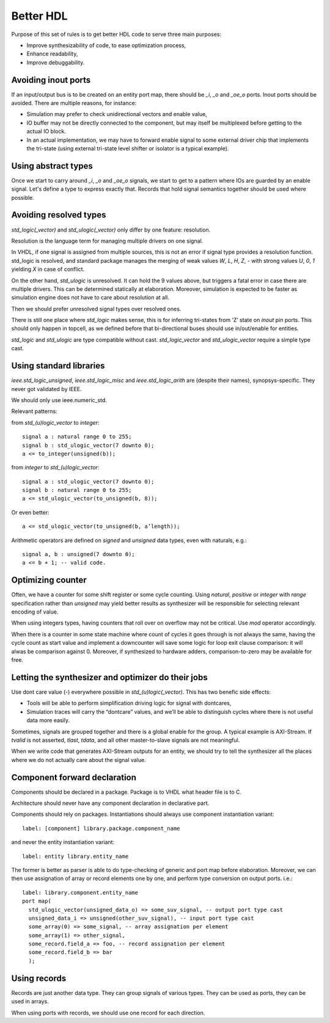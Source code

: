 ==========
Better HDL
==========

Purpose of this set of rules is to get better HDL code to serve three
main purposes:

* Improve synthesizability of code, to ease optimization process,

* Enhance readability,

* Improve debuggability.

Avoiding inout ports
====================

If an input/output bus is to be created on an entity port map, there
should be `_i`, `_o` and `_oe_o` ports. Inout ports should be
avoided. There are multiple reasons, for instance:

* Simulation may prefer to check unidirectional vectors and enable
  value,

* IO buffer may not be directly connected to the component, but may
  itself be multiplexed before getting to the actual IO block.

* In an actual implementation, we may have to forward enable signal to
  some external driver chip that implements the tri-state (using
  external tri-state level shifter or isolator is a typical example).

Using abstract types
====================

Once we start to carry around `_i`, `_o` and `_oe_o` signals, we start
to get to a pattern where IOs are guarded by an enable signal.  Let's
define a type to express exactly that.  Records that hold signal
semantics together should be used where possible.

Avoiding resolved types
=======================

`std_logic(_vector)` and `std_ulogic(_vector)` only differ by one
feature: resolution.

Resolution is the language term for managing multiple drivers on one
signal.

In VHDL, if one signal is assigned from multiple sources, this is not
an error if signal type provides a resolution function. std_logic is
resolved, and standard package manages the merging of weak values `W`,
`L`, `H`, `Z`, `-` with strong values `U`, `0`, `1` yielding `X` in
case of conflict.

On the other hand, `std_ulogic` is unresolved. It can hold the 9 values
above, but triggers a fatal error in case there are multiple
drivers. This can be determined statically at elaboration. Moreover,
simulation is expected to be faster as simulation engine does not have
to care about resolution at all.

Then we should prefer unresolved signal types over resolved ones.

There is still one place where `std_logic` makes sense, this is for
inferring tri-states from ‘Z’ state on `inout` pin ports. This should
only happen in topcell, as we defined before that bi-directional buses
should use in/out/enable for entities.

`std_logic` and `std_ulogic` are type compatible without cast.
`std_logic_vector` and `std_ulogic_vector` require a simple type cast.

Using standard libraries
========================

`ieee.std_logic_unsigned`, `ieee.std_logic_misc` and
`ieee.std_logic_arith` are (despite their names),
synopsys-specific. They  never got validated by IEEE.

We should only use ieee.numeric_std.

Relevant patterns:

from `std_(u)logic_vector` to `integer`::

  signal a : natural range 0 to 255;
  signal b : std_ulogic_vector(7 downto 0);
  a <= to_integer(unsigned(b));

from `integer` to `std_(u)logic_vector`::

  signal a : std_ulogic_vector(7 downto 0);
  signal b : natural range 0 to 255;
  a <= std_ulogic_vector(to_unsigned(b, 8));

Or even better::

  a <= std_ulogic_vector(to_unsigned(b, a’length));

Arithmetic operators are defined on `signed` and `unsigned` data
types, even with naturals, e.g.::

  signal a, b : unsigned(7 downto 0);
  a <= b + 1; -- valid code.

Optimizing counter
==================

Often, we have a counter for some shift register or some cycle
counting. Using `natural`, `positive` or `integer` with `range`
specification rather than `unsigned` may yield better results as
synthesizer will be responsible for selecting relevant encoding of
value.

When using integers types, having counters that roll over on overflow
may not be critical. Use `mod` operator accordingly.

When there is a counter in some state machine where count of cycles it
goes through is not always the same, having the cycle count as start
value and implement a downcounter will save some logic for loop exit
clause comparison: it will alwas be comparison against 0.  Moreover,
if synthesized to hardware adders, comparison-to-zero may be available
for free.

Letting the synthesizer and optimizer do their jobs
===================================================

Use dont care value (`-`) everywhere possible in
`std_(u)logic(_vector)`. This has two benefic side effects:

* Tools will be able to perform simplification driving logic for
  signal with dontcares,

* Simulation traces will carry the “dontcare” values, and we’ll be
  able to distinguish cycles where there is not useful data more
  easily.

Sometimes, signals are grouped together and there is a global enable
for the group. A typical example is AXI-Stream. If `tvalid` is not
asserted, `tlast`, `tdata`, and all other master-to-slave signals are
not meaningful.

When we write code that generates AXI-Stream outputs for an entity, we
should try to tell the synthesizer all the places where we do not
actually care about the signal value.

.. TODO

.. In the above picture, understanding the actual behavior of shift
.. register is easier with a (others => ‘-’) initialization. Synthesized
.. version will probably takes useless values from some MUX input.

Component forward declaration
=============================

Components should be declared in a package. Package is to VHDL what
header file is to C.

Architecture should never have any component declaration in
declarative part.

Components should rely on packages. Instantiations should always use
component instantiation variant::

  label: [component] library.package.component_name

and never the entity instantiation variant::

  label: entity library.entity_name

The former is better as parser is able to do type-checking of generic
and port map before elaboration. Moreover, we can then use assignation
of array or record elements one by one, and perform type conversion on
output ports. i.e.::

  label: library.component.entity_name
  port map(
    std_ulogic_vector(unsigned_data_o) => some_suv_signal, -- output port type cast
    unsigned_data_i => unsigned(other_suv_signal), -- input port type cast
    some_array(0) => some_signal, -- array assignation per element
    some_array(1) => other_signal,
    some_record.field_a => foo, -- record assignation per element
    some_record.field_b => bar
    );

Using records
=============

Records are just another data type. They can group signals of various
types. They can be used as ports, they can be used in arrays.

When using ports with records, we should use one record for each
direction.
